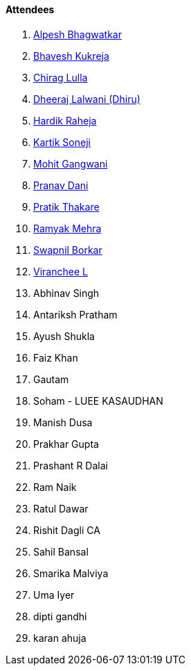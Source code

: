 ==== Attendees

. link:https://x.com/Alpastx[Alpesh Bhagwatkar^]
. link:https://twitter.com/bhavesh878789[Bhavesh Kukreja^]
. link:https://twitter.com/\_chiraglulla_[Chirag Lulla^]
. link:https://twitter.com/DhiruCodes[Dheeraj Lalwani (Dhiru)^]
. link:https://twitter.com/hardikraheja[Hardik Raheja^]
. link:https://twitter.com/KartikSoneji_[Kartik Soneji^]
. link:https://twitter.com/mohit_explores[Mohit Gangwani^]
. link:https://twitter.com/PranavDani3[Pranav Dani^]
. link:https://twitter.com/t3_pat[Pratik Thakare^]
. link:https://twitter.com/mehraramyak[Ramyak Mehra^]
. link:https://twitter.com/swpnlbrkr[Swapnil Borkar^]
. link:https://twitter.com/code_magician[Viranchee L^]
. Abhinav Singh
. Antariksh Pratham
. Ayush Shukla
. Faiz Khan
. Gautam
. Soham - LUEE KASAUDHAN
. Manish Dusa
. Prakhar Gupta
. Prashant R Dalai
. Ram Naik
. Ratul Dawar
. Rishit Dagli CA
. Sahil Bansal
. Smarika Malviya
. Uma Iyer
. dipti gandhi
. karan ahuja
